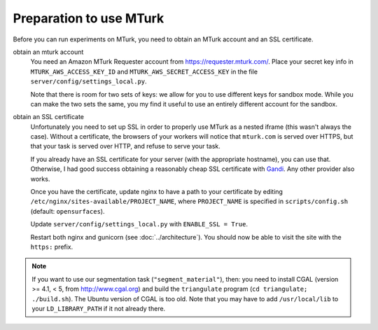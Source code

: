 Preparation to use MTurk
------------------------

Before you can run experiments on MTurk, you need to obtain an MTurk account
and an SSL certificate.

obtain an mturk account
    You need an Amazon MTurk Requester account from
    https://requester.mturk.com/.  Place your secret key info in
    ``MTURK_AWS_ACCESS_KEY_ID`` and ``MTURK_AWS_SECRET_ACCESS_KEY`` in the file
    ``server/config/settings_local.py``.

    Note that there is room for two sets of keys: we allow for you to use
    different keys for sandbox mode.  While you can make the two sets the same,
    you my find it useful to use an entirely different account for the sandbox.

obtain an SSL certificate
    Unfortunately you need to set up SSL in order to properly use MTurk as a
    nested iframe (this wasn't always the case).  Without a certificate, the
    browsers of your workers will notice that ``mturk.com`` is served over
    HTTPS, but that your task is served over HTTP, and refuse to serve your
    task.

    If you already have an SSL certificate for your server (with the
    appropriate hostname), you can use that.  Otherwise, I had good success
    obtaining a reasonably cheap SSL certificate with `Gandi
    <https://www.gandi.net/ssl?lang=en>`_.  Any other provider also works.

    Once you have the certificate, update nginx to have a path to your
    certificate by editing ``/etc/nginx/sites-available/PROJECT_NAME``, where
    ``PROJECT_NAME`` is specified in ``scripts/config.sh`` (default:
    ``opensurfaces``).

    Update ``server/config/settings_local.py`` with ``ENABLE_SSL = True``.

    Restart both nginx and gunicorn (see :doc:`../architecture`).  You should now
    be able to visit the site with the ``https:`` prefix.


.. note::
    If you want to use our segmentation task (``"segment_material"``), then:
    you need to install CGAL (version >= 4.1, < 5, from http://www.cgal.org)
    and build the ``triangulate`` program (``cd triangulate;
    ./build.sh``).  The Ubuntu version of CGAL is too old.  Note that you
    may have to add ``/usr/local/lib`` to your ``LD_LIBRARY_PATH`` if it not
    already there.
